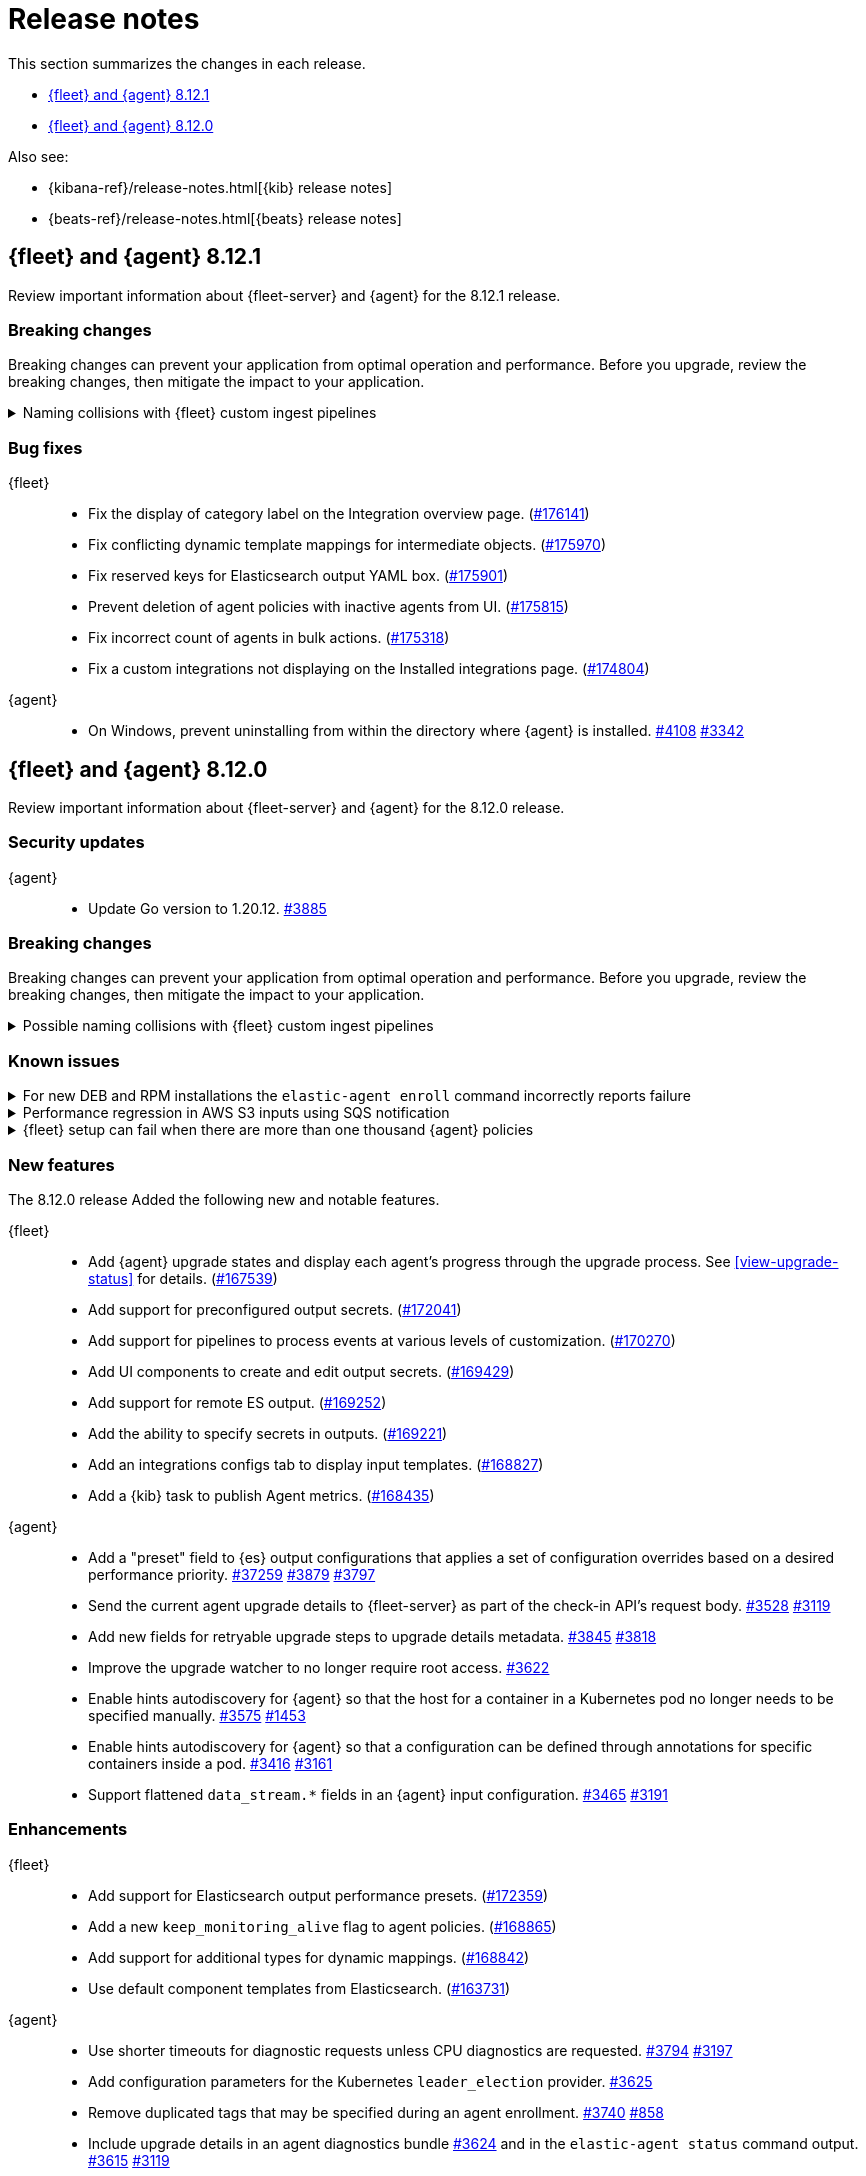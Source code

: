 // Use these for links to issue and pulls.
:kibana-issue: https://github.com/elastic/kibana/issues/
:kibana-pull: https://github.com/elastic/kibana/pull/
:beats-issue: https://github.com/elastic/beats/issues/
:beats-pull: https://github.com/elastic/beats/pull/
:agent-libs-pull: https://github.com/elastic/elastic-agent-libs/pull/
:agent-issue: https://github.com/elastic/elastic-agent/issues/
:agent-pull: https://github.com/elastic/elastic-agent/pull/
:fleet-server-issue: https://github.com/elastic/fleet-server/issues/
:fleet-server-pull: https://github.com/elastic/fleet-server/pull/

[[release-notes]]
= Release notes

This section summarizes the changes in each release.

* <<release-notes-8.12.1>>
* <<release-notes-8.12.0>>

Also see:

* {kibana-ref}/release-notes.html[{kib} release notes]
* {beats-ref}/release-notes.html[{beats} release notes]

// begin 8.12.1 relnotes

[[release-notes-8.12.1]]
== {fleet} and {agent} 8.12.1

Review important information about {fleet-server} and {agent} for the 8.12.1 release.

[discrete]
[[breaking-changes-8.12.1]]
=== Breaking changes

Breaking changes can prevent your application from optimal operation and
performance. Before you upgrade, review the breaking changes, then mitigate the
impact to your application.

[discrete]
[[breaking-170270-8.12.1]]
.Naming collisions with {fleet} custom ingest pipelines
[%collapsible]
====
*Summary* +
If you were relying on an ingest pipeline of the form `${type}-${integration}@custom` introduced in version 8.12.0 (for example, `traces-apm@custom`, `logs-nginx@custom`, or `metrics-system@custom`) you need to update your pipeline's name to include an `.integration` suffix (for example, `logs-nginx.integration@custom`) to preserve your expected ingestion behavior.

*Details* +
In version 8.12.0, {fleet} added new custom ingest pipeline names for adding custom processing to integration data streams. These pipeline names used patterns as follows:

* `global@custom`
* `${type}@custom` (for example `traces@custom`)
* `${type}-${integration}@custom` (for example `traces-apm@custom`)
* `${type}-${integration}-${dataset}@custom` pre-existing (for example `traces-apm.rum@custom`)

However, it was discovered in {kibana-issue}175254[#175254] that the `${type-integration}@custom` pattern can collide in cases where the `integration` name is _also_ a dataset name. The clearest case of these collisions was in the APM integration's data streams, for example:

* `traces-apm`
* `traces-apm.rum`
* `traces-apm.sampled`

Because `traces-apm` is a legitimate data stream defined by the APM integration (see the relevant https://github.com/elastic/integrations/blob/main/packages/apm/data_stream/traces/manifest.yml[manifest.yml] file), it incurred a collision of these custom pipeline names on version 8.12.0. For example:

[source,json]
----
// traces-apm
{
  "pipeline": {
    "name": "traces-apm@custom", // <---
    "ignore_missing_pipeline": true
  }
}
----

[source,json]
----
// traces-apm.rum
{
  "pipeline": {
    "name": "traces-apm@custom", // <---
    "ignore_missing_pipeline": true
  }
},
{
  "pipeline": {
    "name": "traces-apm.rum@custom",
    "ignore_missing_pipeline": true
  }
}
----

Prior to version 8.12.0, the `traces-apm@custom` custom pipeline name was already supported. So, if you had already defined and were using the supported `traces-apm@custom` pipeline, and then upgraded to 8.12.0, you would observe that documents ingested to `traces-apm.rum` and `traces-apm.sampled` would also be processed by your pre-existing `traces-apm@custom` ingest pipeline. This could cause breakages and unexpected pipeline processing errors.

To correct this in version 8.12.1, {fleet} now appends a suffix to the "integration level" custom ingest pipeline name. The new suffix prevents collisions between datasets and integration names moving forward. For example:

[source,json]
----
// traces-apm
{
  "pipeline": {
    "name": "traces-apm.integration@custom", // <--- Integration level pipeline
    "ignore_missing_pipeline": true
  }
},
{
  "pipeline": {
    "name": "traces-apm@custom", // <--- Dataset level pipeline
    "ignore_missing_pipeline": true
  }
}
----

[source,json]
----
// traces-apm.rum
{
  "pipeline": {
    "name": "traces-apm.integration@custom", // <--- Integration level pipeline
    "ignore_missing_pipeline": true
  }
},
{
  "pipeline": {
    "name": "traces-apm.rum@custom", // <--- Dataset level pipeline
    "ignore_missing_pipeline": true
  }
}
----

So, if you are relying on an integration level custom ingest pipeline introduced in version 8.12.0, you need to update its name to include the new `.integration` suffix to preserve your existing ingestion behavior.

Refer to the <<data-streams-pipelines,Ingest pipelines>> documentation for details and examples.
====

[discrete]
[[bug-fixes-8.12.1]]
=== Bug fixes

{fleet}::
* Fix the display of category label on the Integration overview page. ({kibana-pull}176141[#176141])
* Fix conflicting dynamic template mappings for intermediate objects. ({kibana-pull}175970[#175970])
* Fix reserved keys for Elasticsearch output YAML box. ({kibana-pull}175901[#175901])
* Prevent deletion of agent policies with inactive agents from UI. ({kibana-pull}175815[#175815])
* Fix incorrect count of agents in bulk actions. ({kibana-pull}175318[#175318])
* Fix a custom integrations not displaying on the Installed integrations page. ({kibana-pull}174804[#174804])

{agent}::
* On Windows, prevent uninstalling from within the directory where {agent} is installed. {agent-pull}4108[#4108] {agent-issue}3342[#3342]

// end 8.12.1 relnotes

// begin 8.12.0 relnotes

[[release-notes-8.12.0]]
== {fleet} and {agent} 8.12.0

Review important information about {fleet-server} and {agent} for the 8.12.0 release.

[discrete]
[[security-updates-8.12.0]]
=== Security updates

{agent}::
* Update Go version to 1.20.12. {agent-pull}3885[#3885]

[discrete]
[[breaking-changes-8.12.0]]
=== Breaking changes

Breaking changes can prevent your application from optimal operation and
performance. Before you upgrade, review the breaking changes, then mitigate the
impact to your application.

[discrete]
[[breaking-170270]]
.Possible naming collisions with {fleet} custom ingest pipelines
[%collapsible]
====
*Details* +
Starting in this release, {fleet} <<data-streams-pipelines,ingest pipelines>> can be configured to process events at various levels of customization. If you have a custom pipeline already defined that matches the name of a {fleet} custom ingest pipeline, it may be unexpectedly called for other data streams in other integrations. For details and investigation about the issue refer to {kibana-issue}175254[#175254]. A fix is planned for delivery in the next 8.12 minor release.

**Affected ingest pipelines**

**APM**

* `traces-apm`
* `traces-apm.rum`
* `traces-apm.sampled``

For APM, if you had previously <<data-streams-pipelines,defined an ingest pipeline>> of the form `traces-apm@custom` to customize the ingestion of documents ingested to the `traces-apm` data stream, then by nature of the new `@custom` hooks introduced in issue {kibana-issue}168019[#168019], the `traces-apm@custom` pipeline will be called as a pipeline processor in both the `traces-apm.rum` and `traces-apm.sampled` ingest pipelines. See the following for a comparison of the relevant `processors` blocks for each of these pipeline before and after upgrading to 8.12.0:

[source,json]
----
// traces-apm-8.x.x
{
	"pipeline": {
		"name": "traces-apm@custom",
		"ignore_missing_pipeline": true
	}
}

// traces-apm-8.12.0
{
	"pipeline": {
		"name": "global@custom",
		"ignore_missing_pipeline": true
	}
},
{
	"pipeline": {
		"name": "traces@custom",
		"ignore_missing_pipeline": true
	}
},
{
	"pipeline": {
		"name": "traces-apm@custom",
		"ignore_missing_pipeline": true
	}
},
{
	"pipeline": {
		"name": "traces-apm@custom", <--- Duplicate pipeline entry
		"ignore_missing_pipeline": true
	}
}
----

[source,json]
----
// traces-apm.rum-8.x.x
{
	"pipeline": {
		"name": "traces-apm.rum@custom",
		"ignore_missing_pipeline": true
	}
}

// traces-apm.rum-8.12.0
{
	"pipeline": {
		"name": "global@custom",
		"ignore_missing_pipeline": true
	}
},
{
	"pipeline": {
		"name": "traces@custom",
		"ignore_missing_pipeline": true
	}
},
{
	"pipeline": {
		"name": "traces-apm@custom", <--- Collides with `traces-apm@custom` that may be preexisting
		"ignore_missing_pipeline": true
	}
},
{
	"pipeline": {
		"name": "traces-apm.rum@custom",
		"ignore_missing_pipeline": true
	}
}
----

[source,json]
----

// traces-apm.sampled-8.x.x
{
	"pipeline": {
		"name": "traces-apm.rum@custom",
		"ignore_missing_pipeline": true
	}
}

// traces-apm.sampled-8.12.0
{
	"pipeline": {
		"name": "global@custom",
		"ignore_missing_pipeline": true
	}
},
{
	"pipeline": {
		"name": "traces@custom",
		"ignore_missing_pipeline": true
	}
},
{
	"pipeline": {
		"name": "traces-apm@custom", <--- Collides with `traces-apm@custom` that may be preexisting
		"ignore_missing_pipeline": true
	}
},
{
	"pipeline": {
		"name": "traces-apm.sampled@custom",
		"ignore_missing_pipeline": true
	}
}
----

The immediate workaround to avoid this unwanted behavior is to edit both the `traces-apm.rum` and `traces-apm.sampled` ingest pipelines to no longer include the `traces-apm@custom` pipeline processor.

**Please note that this is a temporary workaround, and this change will be undone if the APM integration is upgraded or reinstalled.**

**{agent}**

The `elastic_agent` integration is subject to the same type of breaking change as described for APM, above. The following ingest pipelines are impacted:

* `logs-elastic_agent`
* `logs-elastic_agent.apm_server`
* `logs-elastic_agent.auditbeat`
* `logs-elastic_agent.cloud_defend`
* `logs-elastic_agent.cloudbeat`
* `logs-elastic_agent.endpoint_security`
* `logs-elastic_agent.filebeat`
* `logs-elastic_agent.filebeat_input`
* `logs-elastic_agent.fleet_server`
* `logs-elastic_agent.heartbeat`
* `logs-elastic_agent.metricbeat`
* `logs-elastic_agent.osquerybeat`
* `logs-elastic_agent.packetbeat`
* `logs-elastic_agent.pf_elastic_collector`
* `logs-elastic_agent.pf_elastic_symbolizer`
* `logs-elastic_agent.pf_host_agent`

The behavior is similar to what's described for APM above: pipelines such as `logs-elastic_agent.filebeat` will include a `pipeline` processor that calls `logs-elastic_agent@custom`. If you have custom processing logic defined in a `logs-elastic_agent@custom` ingest pipeline, it will be called by all of the pipelines listed above.

The workaround is the same: remove the `logs-elastic_agent@custom` pipeline processor from all of the ingest pipelines listed above.


====

[discrete]
[[known-issues-8.12.0]]
=== Known issues

[[known-issue-4084]]
.For new DEB and RPM installations the `elastic-agent enroll` command incorrectly reports failure
[%collapsible]
====

*Details*

When you run the <<elastic-agent-enroll-command,`elastic-agent enroll`>> command for an RPM or DEB {agent} package, a `Retarting agent daemon` message appears in the command output, followed by a `Restart attempt failed` error.

*Impact* +

The error does not mean that the enrollment failed. The enrollment actually succeeded. You can ignore the `Restart attempt failed` error and continue by running the following commands, after which {agent} should successfully connect to {fleet}:

[source,console]
----
sudo systemctl enable elastic-agent 
sudo systemctl start elastic-agent
----

====

[[known-issue-37754]]
.Performance regression in AWS S3 inputs using SQS notification
[%collapsible]
====

*Details*

In 8.12 the default memory queue flush interval was raised from 1 second to 10 seconds. In many configurations this improves performance because it allows the output to batch more events per round trip, which improves efficiency. However, the SQS input has an extra bottleneck that interacts badly with the new value.

For more details see {beats-issue}37754[#37754].

*Impact* +

If you are using the Elasticsearch output, and your configuration uses a performance preset, switch it to `preset: latency`. If you use no preset or use `preset: custom`, then set `queue.mem.flush.timeout: 1s` in your output configuration.

If you are not using the Elasticsearch output, set `queue.mem.flush.timeout: 1s` in your output configuration.

To configure the output parameters for a {fleet}-managed agent, see <<es-output-settings-yaml-config>>. For a standalone agent, see <<elastic-agent-output-configuration>>.

====

[[known-issue-sec8366]]
.{fleet} setup can fail when there are more than one thousand {agent} policies
[%collapsible]
====

*Details*

When you set up {fleet} with a very high volume of {agent} policies, one thousand or more, you may encounter an error similar to the following:

[source,console]
----
[ERROR][plugins.fleet] Unknown error happened while checking Uninstall Tokens validity: 'ResponseError: all shards failed: search_phase_execution_exception
	Caused by:
		too_many_nested_clauses: Query contains too many nested clauses; maxClauseCount is set to 5173
----

The exact number of {agent} policies required to cause the error depends in part on the size of the {es} cluster, but generally it can happen with volumes above approximately one thousand policies.

*Impact* +

Currently there is no workaround for the issue but a fix is planned to be included in the next version 8.12 release.

Note that according to our <<agent-policy-scaling-recommendations,policy scaling recommendations>>, the current recommended maximum number of {agent} policies supported by {fleet} is 500.

====

[discrete]
[[new-features-8.12.0]]
=== New features

The 8.12.0 release Added the following new and notable features.

{fleet}::
* Add {agent} upgrade states and display each agent's progress through the upgrade process. See <<view-upgrade-status>> for details. ({kibana-pull}167539[#167539])
* Add support for preconfigured output secrets. ({kibana-pull}172041[#172041])
* Add support for pipelines to process events at various levels of customization. ({kibana-pull}170270[#170270])
* Add UI components to create and edit output secrets. ({kibana-pull}169429[#169429])
* Add support for remote ES output. ({kibana-pull}169252[#169252])
* Add the ability to specify secrets in outputs. ({kibana-pull}169221[#169221])
* Add an integrations configs tab to display input templates. ({kibana-pull}168827[#168827])
* Add a {kib} task to publish Agent metrics. ({kibana-pull}168435[#168435])

{agent}::
* Add a "preset" field to {es} output configurations that applies a set of configuration overrides based on a desired performance priority. {beats-pull}37259[#37259] {agent-pull}3879[#3879] {agent-issue}3797[#3797]
* Send the current agent upgrade details to {fleet-server} as part of the check-in API's request body. {agent-pull}3528[#3528] {agent-issue}3119[#3119]
* Add new fields for retryable upgrade steps to upgrade details metadata. {agent-pull}3845[#3845] {agent-issue}3818[#3818]
* Improve the upgrade watcher to no longer require root access. {agent-pull}3622[#3622]
* Enable hints autodiscovery for {agent} so that the host for a container in a Kubernetes pod no longer needs to be specified manually. {agent-pull}3575[#3575] 
{agent-issue}1453[#1453]
* Enable hints autodiscovery for {agent} so that a configuration can be defined through annotations for specific containers inside a pod. {agent-pull}3416[#3416] 
{agent-issue}3161[#3161]
* Support flattened `data_stream.*` fields in an {agent} input configuration. {agent-pull}3465[#3465] {agent-issue}3191[#3191]

[discrete]
[[enhancements-8.12.0]]
=== Enhancements

{fleet}::
* Add support for Elasticsearch output performance presets. ({kibana-pull}172359[#172359])
* Add a new `keep_monitoring_alive` flag to agent policies. ({kibana-pull}168865[#168865])
* Add support for additional types for dynamic mappings. ({kibana-pull}168842[#168842])
* Use default component templates from Elasticsearch. ({kibana-pull}163731[#163731])

{agent}::
* Use shorter timeouts for diagnostic requests unless CPU diagnostics are requested. {agent-pull}3794[#3794] {agent-issue}3197[#3197]
* Add configuration parameters for the Kubernetes `leader_election` provider. {agent-pull}3625[#3625]
* Remove duplicated tags that may be specified during an agent enrollment. {agent-pull}3740[#3740] {agent-issue}858[#858]
* Include upgrade details in an agent diagnostics bundle {agent-pull}3624[#3624] and in the `elastic-agent status` command output. {agent-pull}3615[#3615] {agent-issue}3119[#3119]
* Start and stop the monitoring server based on the monitoring configuration. {agent-pull}3584[#3584] {agent-issue}2734[#2734]
* Copy files concurrently to reduce the time taken to install and upgrade {agent} on systems running SSDs. {agent-pull}3212[#3212]
* Update `elastic-agent-libs` from version 0.7.2 to 0.7.3. {agent-pull}4000[#4000]

[discrete]
[[bug-fixes-8.12.0]]
=== Bug fixes

{fleet}::
* Allow agent upgrades if patch version is higher than {kib}. ({kibana-pull}173167[#173167])
* Fix secrets with dot-separated variable names. ({kibana-pull}173115[#173115])
* Fix endpoint privilege management endpoints return errors. ({kibana-pull}171722[#171722])
* Fix expiration time for immediate bulk upgrades being too short. ({kibana-pull}170879[#170879])
* Fix incorrect overwrite of `logs-*` and `metrics-*` data views on every integration install. ({kibana-pull}170188[#170188])
* Create intermediate objects when using dynamic mappings. ({kibana-pull}169981[#169981])

{agent}::
* Preserve build metadata in upgrade version strings. {agent-pull}3824[#3824] {agent-issue}3813[#3813]
* Create a custom `MarshalYAML()` method to properly handle error fields in agent diagnostics. {agent-pull}3835[#3835] {agent-issue}2940[#2940]
* Fix the {agent} ignoring the `agent.download.proxy_url` setting during a policy update. {agent-pull}3803[#3803] {agent-issue}3560[#3560]
* Only try to download an upgrade locally if the `file://` prefix is specified for the source URI. {agent-pull}3682[#3682]
* Fix logging calls that have missing arguments. {agent-pull}3679[#3679]
* Update NodeJS version bundled with Heartbeat to v18.18.2. {agent-pull}3655[#3655]
* Use a third-party library to track progress during install and uninstall operations. {agent-pull}3623[#3623] {agent-issue}3607[#3607]
* Enable the {agent} container to run on Azure Container Instances. {agent-pull}3778[#3778] {agent-issue}3711[#3711]
* When a scheduled upgrade expires, set the upgrade state to failed. {agent-pull}3902[#3902] {agent-issue}3817[#3817]
* Update `elastic-agent-autodiscover` to version 0.6.6 and fix default metadata configuration. {agent-pull}3938[#3938] 

// end 8.12.0 relnotes



// ---------------------
//TEMPLATE
//Use the following text as a template. Remember to replace the version info.

// begin 8.7.x relnotes

//[[release-notes-8.7.x]]
//== {fleet} and {agent} 8.7.x

//Review important information about the {fleet} and {agent} 8.7.x release.

//[discrete]
//[[security-updates-8.7.x]]
//=== Security updates

//{fleet}::
//* add info

//{agent}::
//* add info

//[discrete]
//[[breaking-changes-8.7.x]]
//=== Breaking changes

//Breaking changes can prevent your application from optimal operation and
//performance. Before you upgrade, review the breaking changes, then mitigate the
//impact to your application.

//[discrete]
//[[breaking-PR#]]
//.Short description
//[%collapsible]
//====
//*Details* +
//<Describe new behavior.> For more information, refer to {kibana-pull}PR[#PR].

//*Impact* +
//<Describe how users should mitigate the change.> For more information, refer to {fleet-guide}/fleet-server.html[Fleet Server].
//====

//[discrete]
//[[known-issues-8.7.x]]
//=== Known issues

//[[known-issue-issue#]]
//.Short description
//[%collapsible]
//====

//*Details*

//<Describe known issue.>

//*Impact* +

//<Describe impact or workaround.>

//====

//[discrete]
//[[deprecations-8.7.x]]
//=== Deprecations

//The following functionality is deprecated in 8.7.x, and will be removed in
//8.7.x. Deprecated functionality does not have an immediate impact on your
//application, but we strongly recommend you make the necessary updates after you
//upgrade to 8.7.x.

//{fleet}::
//* add info

//{agent}::
//* add info

//[discrete]
//[[new-features-8.7.x]]
//=== New features

//The 8.7.x release Added the following new and notable features.

//{fleet}::
//* add info

//{agent}::
//* add info

//[discrete]
//[[enhancements-8.7.x]]
//=== Enhancements

//{fleet}::
//* add info

//{agent}::
//* add info

//[discrete]
//[[bug-fixes-8.7.x]]
//=== Bug fixes

//{fleet}::
//* add info

//{agent}::
//* add info

// end 8.7.x relnotes
